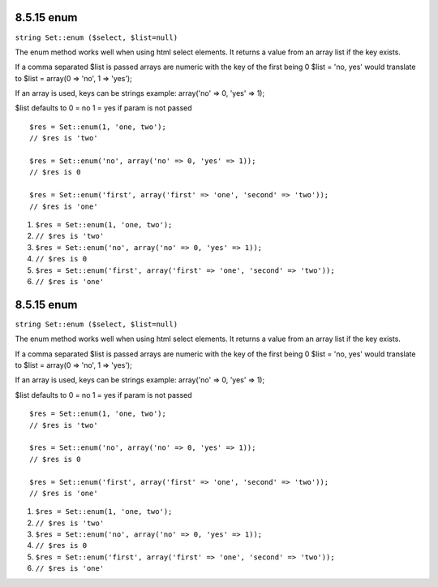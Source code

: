 8.5.15 enum
-----------

``string Set::enum ($select, $list=null)``

The enum method works well when using html select elements. It
returns a value from an array list if the key exists.

If a comma separated $list is passed arrays are numeric with the
key of the first being 0 $list = 'no, yes' would translate to $list
= array(0 => 'no', 1 => 'yes');

If an array is used, keys can be strings example: array('no' => 0,
'yes' => 1);

$list defaults to 0 = no 1 = yes if param is not passed

::

    $res = Set::enum(1, 'one, two');
    // $res is 'two'
    
    $res = Set::enum('no', array('no' => 0, 'yes' => 1));
    // $res is 0
    
    $res = Set::enum('first', array('first' => 'one', 'second' => 'two'));
    // $res is 'one'


#. ``$res = Set::enum(1, 'one, two');``
#. ``// $res is 'two'``
#. ``$res = Set::enum('no', array('no' => 0, 'yes' => 1));``
#. ``// $res is 0``
#. ``$res = Set::enum('first', array('first' => 'one', 'second' => 'two'));``
#. ``// $res is 'one'``

8.5.15 enum
-----------

``string Set::enum ($select, $list=null)``

The enum method works well when using html select elements. It
returns a value from an array list if the key exists.

If a comma separated $list is passed arrays are numeric with the
key of the first being 0 $list = 'no, yes' would translate to $list
= array(0 => 'no', 1 => 'yes');

If an array is used, keys can be strings example: array('no' => 0,
'yes' => 1);

$list defaults to 0 = no 1 = yes if param is not passed

::

    $res = Set::enum(1, 'one, two');
    // $res is 'two'
    
    $res = Set::enum('no', array('no' => 0, 'yes' => 1));
    // $res is 0
    
    $res = Set::enum('first', array('first' => 'one', 'second' => 'two'));
    // $res is 'one'


#. ``$res = Set::enum(1, 'one, two');``
#. ``// $res is 'two'``
#. ``$res = Set::enum('no', array('no' => 0, 'yes' => 1));``
#. ``// $res is 0``
#. ``$res = Set::enum('first', array('first' => 'one', 'second' => 'two'));``
#. ``// $res is 'one'``
